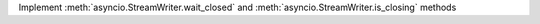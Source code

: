 Implement :meth:`asyncio.StreamWriter.wait_closed` and :meth:`asyncio.StreamWriter.is_closing` methods
